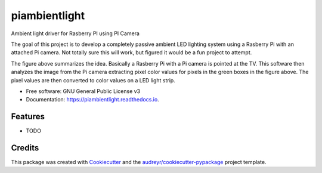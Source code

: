 ===============================
piambientlight
===============================


.. image:: https://img.shields.io/pypi/v/piambientlight.svg
        :target: https://pypi.python.org/pypi/piambientlight

.. image:: https://img.shields.io/travis/coleslaw481/piambientlight.svg
        :target: https://travis-ci.org/coleslaw481/piambientlight

.. image:: https://readthedocs.org/projects/piambientlight/badge/?version=latest
        :target: https://piambientlight.readthedocs.io/en/latest/?badge=latest
        :alt: Documentation Status

.. image:: https://pyup.io/repos/github/coleslaw481/piambientlight/shield.svg
     :target: https://pyup.io/repos/github/coleslaw481/piambientlight/
     :alt: Updates


Ambient light driver for Rasberry PI using PI Camera

The goal of this project is to develop a completely passive ambient LED lighting system using a Rasberry Pi with an attached Pi camera. Not totally sure this will work, but figured it would be a fun project to attempt. 

.. image:: https://github.com/coleslaw481/piambientlight/blob/master/images/overview.png

The figure above summarizes the idea. Basically a Rasberry Pi with a Pi camera is pointed at the TV. This software then analyzes the image from the Pi camera extracting pixel color values for pixels in the green boxes in the figure above. The pixel values are then converted to color values on a LED light strip. 

* Free software: GNU General Public License v3
* Documentation: https://piambientlight.readthedocs.io.


Features
--------

* TODO

Credits
---------

This package was created with Cookiecutter_ and the `audreyr/cookiecutter-pypackage`_ project template.

.. _Cookiecutter: https://github.com/audreyr/cookiecutter
.. _`audreyr/cookiecutter-pypackage`: https://github.com/audreyr/cookiecutter-pypackage

